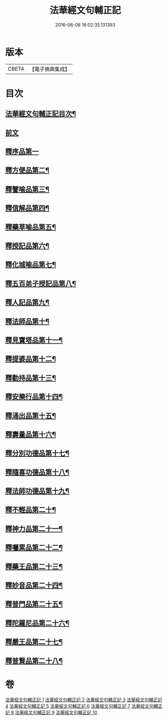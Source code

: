 #+TITLE: 法華經文句輔正記 
#+DATE: 2016-06-08 16:02:35.131393

* 版本
 |     CBETA|【電子佛典集成】|

* 目次
** [[file:KR6d0016_001.txt::001-0633a1][法華經文句輔正記目次¶]]
** [[file:KR6d0016_001.txt::001-0633b15][前文]]
** [[file:KR6d0016_001.txt::001-0633c1][釋序品第一]]
** [[file:KR6d0016_003.txt::003-0685b2][釋方便品第二¶]]
** [[file:KR6d0016_005.txt::005-0712c5][釋譬喻品第三¶]]
** [[file:KR6d0016_006.txt::006-0729c3][釋信解品第四¶]]
** [[file:KR6d0016_007.txt::007-0739a18][釋藥草喻品第五¶]]
** [[file:KR6d0016_007.txt::007-0746b5][釋授記品第六¶]]
** [[file:KR6d0016_007.txt::007-0747b13][釋化城喻品第七¶]]
** [[file:KR6d0016_007.txt::007-0757a5][釋五百弟子授記品第八¶]]
** [[file:KR6d0016_007.txt::007-0759c15][釋人記品第九¶]]
** [[file:KR6d0016_008.txt::008-0760b18][釋法師品第十¶]]
** [[file:KR6d0016_008.txt::008-0765b4][釋見寶塔品第十一¶]]
** [[file:KR6d0016_008.txt::008-0767c18][釋提婆品第十二¶]]
** [[file:KR6d0016_008.txt::008-0772a9][釋勸持品第十三¶]]
** [[file:KR6d0016_008.txt::008-0773b8][釋安樂行品第十四¶]]
** [[file:KR6d0016_009.txt::009-0779b9][釋涌出品第十五¶]]
** [[file:KR6d0016_009.txt::009-0782a23][釋壽量品第十六¶]]
** [[file:KR6d0016_009.txt::009-0792a20][釋分別功德品第十七¶]]
** [[file:KR6d0016_010.txt::010-0794c3][釋隨喜功德品第十八¶]]
** [[file:KR6d0016_010.txt::010-0795c11][釋法師功德品第十九¶]]
** [[file:KR6d0016_010.txt::010-0797b8][釋不輕品第二十¶]]
** [[file:KR6d0016_010.txt::010-0799a19][釋神力品第二十一¶]]
** [[file:KR6d0016_010.txt::010-0799c7][釋囑累品第二十二¶]]
** [[file:KR6d0016_010.txt::010-0800b19][釋藥王品第二十三¶]]
** [[file:KR6d0016_010.txt::010-0802b10][釋妙音品第二十四¶]]
** [[file:KR6d0016_010.txt::010-0803b16][釋普門品第二十五¶]]
** [[file:KR6d0016_010.txt::010-0812c15][釋陀羅尼品第二十六¶]]
** [[file:KR6d0016_010.txt::010-0813c6][釋嚴王品第二十七¶]]
** [[file:KR6d0016_010.txt::010-0815a14][釋普賢品第二十八¶]]

* 卷
[[file:KR6d0016_001.txt][法華經文句輔正記 1]]
[[file:KR6d0016_002.txt][法華經文句輔正記 2]]
[[file:KR6d0016_003.txt][法華經文句輔正記 3]]
[[file:KR6d0016_004.txt][法華經文句輔正記 4]]
[[file:KR6d0016_005.txt][法華經文句輔正記 5]]
[[file:KR6d0016_006.txt][法華經文句輔正記 6]]
[[file:KR6d0016_007.txt][法華經文句輔正記 7]]
[[file:KR6d0016_008.txt][法華經文句輔正記 8]]
[[file:KR6d0016_009.txt][法華經文句輔正記 9]]
[[file:KR6d0016_010.txt][法華經文句輔正記 10]]

